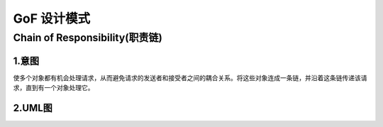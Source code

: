 GoF 设计模式
=============

Chain of Responsibility(职责链)
```````````````````````````````````

1.意图
--------------------------------
使多个对象都有机会处理请求，从而避免请求的发送者和接受者之间的耦合关系。将这些对象连成一条链，并沿着这条链传递该请求，直到有一个对象处理它。

2.UML图
--------------------------------
.. image:: ./_static/chain_of_responsibility_1.png